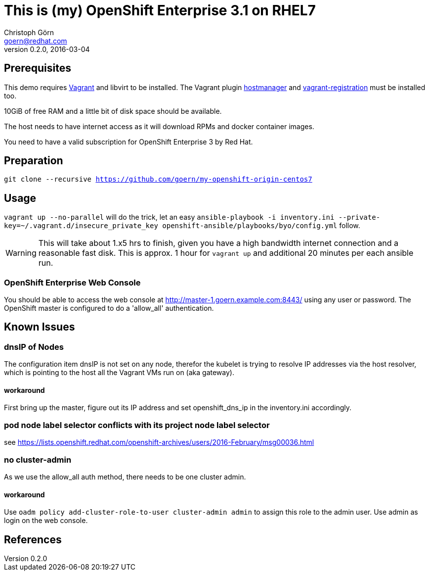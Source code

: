 = This is (my) OpenShift Enterprise 3.1 on RHEL7
Christoph Görn <goern@redhat.com>
0.2.0, 2016-03-04

== Prerequisites

This demo requires https://vagrantup.com/[Vagrant] and libvirt to be installed.
The Vagrant plugin https://github.com/smdahlen/vagrant-hostmanager[hostmanager]
and https://github.com/projectatomic/adb-vagrant-registration[vagrant-registration]
must be installed too.

10GiB of free RAM and a little bit of disk space should be available.

The host needs to have internet access as it will download RPMs and docker
container images.

You need to have a valid subscription for OpenShift Enterprise 3 by Red Hat.

== Preparation

`git clone --recursive https://github.com/goern/my-openshift-origin-centos7`

== Usage

`vagrant up --no-parallel` will do the trick, let an easy `ansible-playbook -i inventory.ini --private-key=~/.vagrant.d/insecure_private_key openshift-ansible/playbooks/byo/config.yml`
follow.

WARNING: This will take about 1.x5 hrs to finish, given you have a high bandwidth
internet connection and a reasonable fast disk. This is approx. 1 hour for `vagrant up`
and additional 20 minutes per each ansible run.

=== OpenShift Enterprise Web Console

You should be able to access the web console at http://master-1.goern.example.com:8443/
using any user or password. The OpenShift master is configured to do a 'allow_all'
authentication.

== Known Issues

=== dnsIP of Nodes

The configuration item dnsIP is not set on any node, therefor the kubelet is
trying to resolve IP addresses via the host resolver, which is pointing to
the host all the Vagrant VMs run on (aka gateway).

==== workaround

First bring up the master, figure out its IP address and set openshift_dns_ip in
the inventory.ini accordingly.

=== pod node label selector conflicts with its project node label selector

see https://lists.openshift.redhat.com/openshift-archives/users/2016-February/msg00036.html

=== no cluster-admin

As we use the allow_all auth method, there needs to be one cluster admin.

==== workaround

Use `oadm policy add-cluster-role-to-user cluster-admin admin` to assign this
role to the admin user. Use admin as login on the web console.

== References
